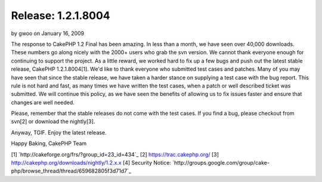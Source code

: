 Release: 1.2.1.8004
===================

by gwoo on January 16, 2009

The response to CakePHP 1.2 Final has been amazing. In less than a
month, we have seen over 40,000 downloads. These numbers go along
nicely with the 2000+ users who grab the svn version. We cannot thank
everyone enough for continuing to support the project.
As a little reward, we worked hard to fix up a few bugs and push out
the latest stable release, CakePHP 1.2.1.8004[1]. We'd like to thank
everyone who submitted test cases and patches. Many of you may have
seen that since the stable release, we have taken a harder stance on
supplying a test case with the bug report. This rule is not hard and
fast, as many times we have written the test cases, when a patch or
well described ticket was submitted. We will continue this policy, as
we have seen the benefits of allowing us to fix issues faster and
ensure that changes are well needed.

Please, remember that the stable releases do not come with the test
cases. If you find a bug, please checkout from svn[2] or download the
nightly[3].

Anyway, TGIF. Enjoy the latest release.

Happy Baking,
CakePHP Team

[1] `http://cakeforge.org/frs/?group_id=23_id=434`_
[2] `https://trac.cakephp.org/`_
[3] `http://cakephp.org/downloads/nightly/1.2.x.x`_
[4] Security Notice: `http://groups.google.com/group/cake-
php/browse_thread/thread/659682805f3d71d7`_

.. __id=434: http://cakeforge.org/frs/?group_id=23&release_id=434
.. _http://cakephp.org/downloads/nightly/1.2.x.x: http://cakephp.org/downloads/nightly/1.2.x.x
.. _https://trac.cakephp.org/: https://trac.cakephp.org/
.. _http://groups.google.com/group/cake-php/browse_thread/thread/659682805f3d71d7: http://groups.google.com/group/cake-php/browse_thread/thread/659682805f3d71d7
.. meta::
    :title: Release: 1.2.1.8004
    :description: CakePHP Article related to release,News
    :keywords: release,News
    :copyright: Copyright 2009 gwoo
    :category: news

